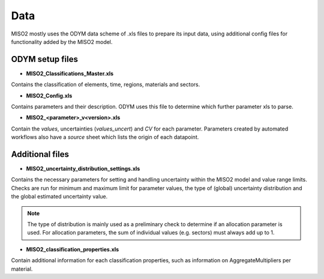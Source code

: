 Data====MISO2 mostly uses the ODYM data scheme of .xls files to prepare its input data, using additional config files forfunctionality added by the MISO2 model.ODYM setup files----------------* **MISO2_Classifications_Master.xls**Contains the classification of elements, time, regions, materials and sectors.* **MISO2_Config.xls**Contains parameters and their description. ODYM uses this file to determine which further parameter xls to parse.* **MISO2_<parameter>_v<version>.xls**Contain the `values`, uncertainties (`values_uncert`) and `CV` for each parameter. Parameters created by automated workflowsalso have a `source` sheet which lists the origin of each datapoint.Additional files----------------* **MISO2_uncertainty_distribution_settings.xls**Contains the necessary parameters for setting and handling uncertainty within the MISO2 model and value range limits.Checks are run for minimum and maximum limit for parameter values, the type of (global) uncertainty distribution and the global estimateduncertainty value... note::    The type of distribution is mainly used as a preliminary check to determine if an allocation parameter is used.     For allocation parameters, the sum of individual values (e.g. sectors) must always add up to 1.* **MISO2_classification_properties.xls**Contain additional information for each classification properties, such as information on AggregateMultipliers permaterial.